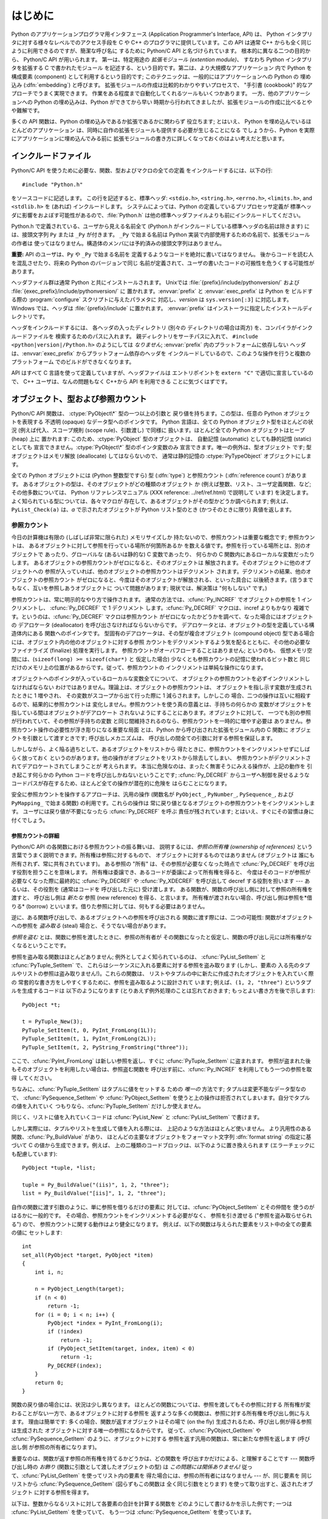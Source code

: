 .. highlightlang:: c


.. _intro:

****
はじめに
****

Python のアプリケーションプログラマ用インタフェース  (Application Programmer's Interface, API) は、
Python インタプリタに対する様々なレベルでのアクセス手段を C や C++ のプログラマに提供しています。この API は通常 C++
からも全く同じように利用できるのですが、簡潔な呼び名に するために Python/C API と名づけられています。 根本的に異なる二つの目的から、
Python/C API が用いられます。 第一は、特定用途の *拡張モジュール (extention module)*、 すなわち Python
インタプリタを拡張する C で書かれたモジュール を記述する、という目的です。第二は、より大規模なアプリケーション 内で Python を構成要素
(component) として利用するという目的です; このテクニックは、一般的にはアプリケーションへの Python の 埋め込み
(:dfn:`embedding`) と呼びます。 拡張モジュールの作成は比較的わかりやすいプロセスで、 "手引書 (cookbook)"
的なアプローチでうまく実現できます。 作業をある程度まで自動化してくれるツールもいくつかあります。 一方、他のアプリケーションへの Python
の埋め込みは、Python ができてから早い 時期から行われてきましたが、拡張モジュールの作成に比べるとやや難解です。

多くの API 関数は、Python の埋め込みであるか拡張であるかに関わらず 役立ちます; とはいえ、 Python
を埋め込んでいるほとんどのアプリケーション は、同時に自作の拡張モジュールも提供する必要が生じることになる でしょうから、Python
を実際にアプリケーションに埋め込んでみる前に 拡張モジュールの書き方に詳しくなっておくのはよい考えだと思います。


.. _includes:

インクルードファイル
==========

Python/C API を使うために必要な、関数、型およびマクロの全ての定義 をインクルードするには、以下の行::

   #include "Python.h"

をソースコードに記述します。 この行を記述すると、標準ヘッダ: ``<stdio.h>``, ``<string.h>``, ``<errno.h>``,
``<limits.h>``, and ``<stdlib.h>``  を (あれば) インクルードします。 システムによっては、Python
の定義しているプリプロセッサ定義が 標準ヘッダに影響をおよぼす可能性があるので、:file:`Python.h`
は他の標準ヘッダファイルよりも前にインクルードしてください。

Python.h で定義されている、ユーザから見える名前全て (Python.h がインクルードしている標準ヘッダの名前は除きます) には、接頭文字列
``Py`` または ``_Py`` が付きます。 ``_Py`` で始まる名前は Python 実装で内部使用するための名前で、拡張モジュールの作者は
使ってはなりません。構造体のメンバには予約済みの接頭文字列はありません。

**重要:** API のユーザは、``Py`` や ``_Py`` で始まる名前を 定義するようなコードを絶対に書いてはなりません。
後からコードを読む人を混乱させたり、将来の Python のバージョンで同じ 名前が定義されて、ユーザの書いたコードの可搬性を危うくする可能性が あります。

ヘッダファイル群は通常 Python と共にインストールされます。 Unixでは :file:`{prefix}/include/pythonversion/`
および :file:`{exec_prefix}/include/pythonversion/` に 置かれます。:envvar:`prefix` と
:envvar:`exec_prefix` は Python を ビルドする際の :program:`configure` スクリプトに与えたパラメタに
対応し、*version* は ``sys.version[:3]`` に対応します。 Windows では、ヘッダは
:file:`{prefix}/include` に置かれます。 :envvar:`prefix` はインストーラに指定したインストールディレクトリです。

ヘッダをインクルードするには、 各ヘッダの入ったディレクトリ (別々の ディレクトリの場合は両方) を、コンパイラがインクルードファイルを
検索するためのパスに入れます。 親ディレクトリをサーチパスに入れて、 ``#include <python|version|/Python.h>``
のようにしては *なりません*; :envvar:`prefix` 内のプラットフォームに依存しない ヘッダは、:envvar:`exec_prefix`
からプラットフォーム依存のヘッダを インクルードしているので、このような操作を行うと複数のプラットフォーム でのビルドができなくなります。

API はすべて C 言語を使って定義していますが、ヘッダファイルは エントリポイントを ``extern "C"`` で適切に宣言しているので、 C++
ユーザは、なんの問題もなく C++から API を利用できる ことに気づくはずです。


.. _objects:

オブジェクト、型および参照カウント
=================

.. index:: object: type

Python/C API 関数は、 :ctype:`PyObject\*` 型の一つ以上の引数と 戻り値を持ちます。この型は、任意の Python
オブジェクトを表現する 不透明 (opaque) なデータ型へのポインタです。 Python 言語は、全ての Python オブジェクト型をほとんどの状況
(例えば代入、スコープ規則 (scope rule)、引数渡し) で同様に 扱います。ほとんど全ての Python オブジェクトはヒープ (heap) 上に
置かれます: このため、:ctype:`PyObject` 型のオブジェクトは、 自動記憶 (automatic) としても静的記憶 (static) としても
宣言できません。:ctype:`PyObject\*` 型のポインタ変数のみ 宣言できます。唯一の例外は、型オブジェクト  です; 型オブジェクトはメモリ解放
(deallocate) してはならないので、 通常は静的記憶の :ctype:`PyTypeObject` オブジェクトにします。

全ての Python オブジェクトには (Python 整数型ですら) 型 (:dfn:`type`)  と参照カウント (:dfn:`reference
count`) があります。 あるオブジェクトの型は、そのオブジェクトがどの種類のオブジェクト か (例えば整数、リスト、ユーザ定義関数、など;
その他多数については、 Python リファレンスマニュアル (XXX reference: ../ref/ref.html) で説明して います)
を決定します。よく知られている型については、各々マクロが 存在して、あるオブジェクトがその型かどうか調べられます; 例えば、
``PyList_Check(a)`` は、*a* で示されたオブジェクトが Python リスト型のとき (かつそのときに限り) 真値を返します。


.. _refcounts:

参照カウント
------

今日の計算機は有限の (しばしば非常に限られた) メモリサイズしか 持たないので、参照カウントは重要な概念です; 参照カウントは、
あるオブジェクトに対して参照を行っている場所が何箇所あるか を数える値です。参照を行っている場所とは、別のオブジェクトで あったり、グローバルな
(あるいは静的な) C 変数であったり、 何らかの C 関数内にあるローカルな変数だったりします。
あるオブジェクトの参照カウントがゼロになると、そのオブジェクトは 解放されます。そのオブジェクトに他のオブジェクトへの
参照が入っていれば、他のオブジェクトの参照カウントはデクリメント されます。デクリメントの結果、他のオブジェクトの参照カウント
がゼロになると、今度はそのオブジェクトが解放される、といった具合に 以後続きます。(言うまでもなく、互いを参照しあうオブジェクトに ついて問題があります;
現状では、解決策は "何もしない" です。)

.. index::
   single: Py_INCREF()
   single: Py_DECREF()

参照カウントは、常に明示的なやり方で操作されます。 通常の方法では、:cfunc:`Py_INCREF`  でオブジェクトの参照を 1 インクリメントし、
:cfunc:`Py_DECREF` で 1 デクリメント します。:cfunc:`Py_DECREF` マクロは、incref よりもかなり
複雑です。というのは、:cfunc:`Py_DECREF` マクロは参照カウント がゼロになったかどうかを調べて、なった場合にはオブジェクトの デアロケータ
(deallocator) を呼び出さなければならないからです。 デアロケータとは、オブジェクトの型を定義している構造体内にある 関数へのポインタです。
型固有のデアロケータは、その型が複合オブジェクト (compound object) 型である場合には、オブジェクト内の他のオブジェクトに対する参照
カウントをデクリメントするよう気を配るとともに、その他の必要な ファイナライズ (finalize) 処理を実行します。
参照カウントがオーバフローすることはありません; というのも、 仮想メモリ空間には、(``sizeof(long) >= sizeof(char*)`` と
仮定した場合) 少なくとも参照カウントの記憶に使われるビット数と 同じだけのメモリ上の位置があるからです。従って、参照カウントの
インクリメントは単純な操作になります。

オブジェクトへのポインタが入っているローカルな変数全てについて、 オブジェクトの参照カウントを必ずインクリメントしなければならない
わけではありません。理論上は、オブジェクトの参照カウントは、 オブジェクトを指し示す変数が生成されたときに 1 増やされ、 その変数がスコープから出て行った際に
1 減らされます。しかしこの 場合、二つの操作は互いに相殺するので、結果的に参照カウントは 変化しません。参照カウントを使う真の意義とは、手持ちの何らかの
変数がオブジェクトを指している間はオブジェクトがデアロケート されないようにすることにあります。オブジェクトに対して、
一つでも別の参照が行われていて、その参照が手持ちの変数 と同じ間維持されるのなら、参照カウントを一時的に増やす必要は
ありません。参照カウント操作の必要性が浮き彫りになる重要な局面 とは、Python から呼び出された拡張モジュール内の C 関数に
オブジェクトを引数として渡すときです; 呼び出しメカニズムは、 呼び出しの間全ての引数に対する参照を保証します。

しかしながら、よく陥る過ちとして、あるオブジェクトをリストから 得たときに、参照カウントをインクリメントせずにしばらく放っておく
というのがあります。他の操作がオブジェクトをリストから除去してしまい、 参照カウントがデクリメントされてデアロケートされてしまうことが 考えられます。
本当に危険なのは、まったく無害そうにみえる操作が、上記の動作を 引き起こす何らかの Python コードを呼び出しかねないということです;
:cfunc:`Py_DECREF` からユーザへ制御を戻せるような コードパスが存在するため、ほとんど全ての操作が潜在的に危険を はらむことになります。

安全に参照カウントを操作するアプローチは、汎用の操作 (関数名が  ``PyObject_``, ``PyNumber_``, ``PySequence_``,
および  ``PyMapping_`` で始まる関数) の利用です。これらの操作は 常に戻り値となるオブジェクトの参照カウントをインクリメントします。
ユーザには戻り値が不要になったら :cfunc:`Py_DECREF` を呼ぶ 責任が残されています; とはいえ、すぐにその習慣は身に付くでしょう。


.. _refcountdetails:

参照カウントの詳細
^^^^^^^^^

Python/C API の各関数における参照カウントの振る舞いは、 説明するには、*参照の所有権 (ownership of references)*
という言葉でうまく説明できます。所有権は参照に対するもので、 オブジェクトに対するものではありません (オブジェクトは
誰にも所有されず、常に共有されています)。 ある参照の "所有" は、その参照が必要なくなった時点で :cfunc:`Py_DECREF`
を呼び出す役割を担うことを意味します。 所有権は委譲でき、あるコードが委譲によって所有権を得ると、 今度はそのコードが参照が必要なくなった際に最終的に
:cfunc:`Py_DECREF` や :cfunc:`Py_XDECREF` を呼び出して decref する役割を担います --- あるいは、その役割を
(通常はコードを 呼び出した元に) 受け渡します。 ある関数が、関数の呼び出し側に対して参照の所有権を渡すと、 呼び出し側は *新たな* 参照 (new
reference) を得る、と言います。 所有権が渡されない場合、呼び出し側は参照を*借りる* (borrow)
といいます。借りた参照に対しては、何もする必要はありません。

逆に、ある関数呼び出しで、あるオブジェクトへの参照を呼び出される 関数に渡す際には、二つの可能性: 関数がオブジェクトへの参照を *盗み取る* (steal)
場合と、そうでない場合があります。

*参照を盗む* とは、関数に参照を渡したときに、参照の所有者が その関数になったと仮定し、関数の呼び出し元には所有権がなくなるということです。

.. index::
   single: PyList_SetItem()
   single: PyTuple_SetItem()

参照を盗み取る関数はほとんどありません; 例外としてよく知られているのは、 :cfunc:`PyList_SetItem` と
:cfunc:`PyTuple_SetItem` で、 これらはシーケンスに入れる要素に対する参照を盗み取ります (しかし、要素の
入る先のタプルやリストの参照は盗み取りません!)。これらの関数は、 リストやタプルの中に新たに作成されたオブジェクトを入れていく際の
常套的な書き方をしやすくするために、参照を盗み取るように設計されて います; 例えば、``(1, 2, "three")`` というタプルを生成するコードは
以下のようになります (とりあえず例外処理のことは忘れておきます; もっとよい書き方を後で示します)::

   PyObject *t;

   t = PyTuple_New(3);
   PyTuple_SetItem(t, 0, PyInt_FromLong(1L));
   PyTuple_SetItem(t, 1, PyInt_FromLong(2L));
   PyTuple_SetItem(t, 2, PyString_FromString("three"));

ここで、:cfunc:`PyInt_FromLong` は新しい参照を返し、すぐに :cfunc:`PyTuple_SetItem` に盗まれます。
参照が盗まれた後もそのオブジェクトを利用したい場合は、参照盗む関数を 呼び出す前に、:cfunc:`Py_INCREF` を利用してもう一つの参照を取得
してください。

.. % Here, \cfunction{PyInt_FromLong()} returns a new reference which is
.. % immediately stolen by \cfunction{PyTuple_SetItem()}.  When you want to
.. % keep using an object although the reference to it will be stolen,
.. % use \cfunction{Py_INCREF()} to grab another reference before calling the
.. % reference-stealing function.

ちなみに、:cfunc:`PyTuple_SetItem` はタプルに値をセットする ための *唯一の* 方法です; タプルは変更不能なデータ型なので、
:cfunc:`PySequence_SetItem` や :cfunc:`PyObject_SetItem`
を使うと上の操作は拒否されてしまいます。自分でタプルの値を入れていく つもりなら、:cfunc:`PyTuple_SetItem` だけしか使えません。

同じく、リストに値を入れていくコードは :cfunc:`PyList_New` と  :cfunc:`PyList_SetItem` で書けます。

しかし実際には、タプルやリストを生成して値を入れる際には、 上記のような方法はほとんど使いません。
より汎用性のある関数、:cfunc:`Py_BuildValue` があり、 ほとんどの主要なオブジェクトをフォーマット文字列 :dfn:`format
string` の指定に基づいて C の値から生成できます。例えば、 上の二種類のコードブロックは、以下のように置き換えられます
(エラーチェックにも配慮しています)::

   PyObject *tuple, *list;

   tuple = Py_BuildValue("(iis)", 1, 2, "three");
   list = Py_BuildValue("[iis]", 1, 2, "three");

自作の関数に渡す引数のように、単に参照を借りるだけの要素に 対しては、:cfunc:`PyObject_SetItem` とその仲間を
使うのがはるかに一般的です。 その場合、参照カウントをインクリメントする必要がなく、 参照を引き渡せる ("参照を盗み取らせられる") ので、
参照カウントに関する動作はより健全になります。 例えば、以下の関数は与えられた要素をリスト中の全ての要素の値に セットします::

   int
   set_all(PyObject *target, PyObject *item)
   {
       int i, n;

       n = PyObject_Length(target);
       if (n < 0)
           return -1;
       for (i = 0; i < n; i++) {
           PyObject *index = PyInt_FromLong(i);
           if (!index)
               return -1;
           if (PyObject_SetItem(target, index, item) < 0)
               return -1;
           Py_DECREF(index);
       }
       return 0;
   }

.. index:: single: set_all()

関数の戻り値の場合には、状況は少し異なります。 ほとんどの関数については、参照を渡してもその参照に対する
所有権が変わることがない一方で、あるオブジェクトに対する参照を 返すような多くの関数は、参照に対する所有権を呼び出し側に与えます。 理由は簡単です:
多くの場合、関数が返すオブジェクトはその場で (on the fly) 生成されるため、呼び出し側が得る参照は生成された
オブジェクトに対する唯一の参照になるからです。 従って、:cfunc:`PyObject_GetItem` や
:cfunc:`PySequence_GetItem` のように、オブジェクトに対する 参照を返す汎用の関数は、常に新たな参照を返します (呼び出し側
が参照の所有者になります)。

重要なのは、関数が返す参照の所有権を持てるかどうかは、どの関数を 呼び出すかだけによる、と理解することです --- 関数呼び出し時の *お飾り*
(関数に引数として渡したオブジェクトの型) は *この問題には関係ありません!* 従って、:cfunc:`PyList_GetItem`
を使ってリスト内の要素を 得た場合には、参照の所有者にはなりません --- が、同じ要素を 同じリストから
:cfunc:`PySequence_GetItem` (図らずもこの関数は 全く同じ引数をとります) を使って取り出すと、返されたオブジェクト
に対する参照を得ます。

.. index::
   single: PyList_GetItem()
   single: PySequence_GetItem()

以下は、整数からなるリストに対して各要素の合計を計算する関数を どのようにして書けるかを示した例です; 一つは :cfunc:`PyList_GetItem`
を使っていて、 もう一つは :cfunc:`PySequence_GetItem` を使っています。 ::

   long
   sum_list(PyObject *list)
   {
       int i, n;
       long total = 0;
       PyObject *item;

       n = PyList_Size(list);
       if (n < 0)
           return -1; /* リストではない */
       for (i = 0; i < n; i++) {
           item = PyList_GetItem(list, i); /* 失敗しないはず */
           if (!PyInt_Check(item)) continue; /* 整数でなければ読み飛ばす */
           total += PyInt_AsLong(item);
       }
       return total;
   }

.. index:: single: sum_list()

::

   long
   sum_sequence(PyObject *sequence)
   {
       int i, n;
       long total = 0;
       PyObject *item;
       n = PySequence_Length(sequence);
       if (n < 0)
           return -1; /* 長さの概念がない */
       for (i = 0; i < n; i++) {
           item = PySequence_GetItem(sequence, i);
           if (item == NULL)
               return -1; /* シーケンスでないか、その他の失敗 */
           if (PyInt_Check(item))
               total += PyInt_AsLong(item);
           Py_DECREF(item); /* GetItem で得た所有権を放棄する */
       }
       return total;
   }

.. index:: single: sum_sequence()


.. _types:

型
-

Python/C API において重要な役割を持つデータ型は、:ctype:`PyObject` 型の他にもいくつかあります; ほとんどは
:ctype:`int`, :ctype:`long`,  :ctype:`double`, および :ctype:`char\*` といった、単なる C
のデータ型です。 また、モジュールで公開している関数を列挙する際に用いられる静的な テーブルや、新しいオブジェクト型におけるデータ属性を記述したり、
複素数の値を記述したりするために構造体をいくつか使っています。 これらの型については、その型を使う関数とともに説明してゆきます。


.. _exceptions:

例外
==

Python プログラマは、特定のエラー処理が必要なときだけしか例外を扱う 必要はありません; 処理しなかった例外は、処理の呼び出し側、そのまた
呼び出し側、といった具合に、トップレベルのインタプリタ層まで自動的に 伝播します。インタプリタ層は、スタックトレースバックと合わせて 例外をユーザに報告します。

.. index:: single: PyErr_Occurred()

ところが、 C プログラマの場合、エラーチェックは常に明示的に行わねば なりません。Python/C API の全ての関数は、関数のドキュメントで明確に
説明がない限り例外を発行する可能性があります。 一般的な話として、ある関数が何らかのエラーに遭遇すると、関数は
例外を送出して、関数内における参照の所有権を全て放棄し、 エラー指標 (error indicator) --- 通常は *NULL* または ``-1``
を返します。いくつかの関数ではブール型で真/偽を返し、偽はエラーを 示します。きわめて少数の関数では明確なエラー指標を返さなかったり、
あいまいな戻り値を返したりするので、 :cfunc:`PyErr_Occurred` で 明示的にエラーテストを行う必要があります。

.. index::
   single: PyErr_SetString()
   single: PyErr_Clear()

例外時の状態情報 (exception state)は、スレッド単位に用意された 記憶領域 (per-thread storage) 内で管理されます
(この記憶領域は、 スレッドを使わないアプリケーションではグローバルな記憶領域と 同じです)。 一つのスレッドは二つの状態のどちらか:
例外が発生したか、まだ発生 していないか、をとります。 関数 :cfunc:`PyErr_Occurred` を使うと、この状態を調べられます:
この関数は例外が発生した際にはその例外型オブジェクトに対する 借用参照 (borrowed reference) を返し、そうでないときには *NULL*
を返します。例外状態を設定する関数は数多くあります: :cfunc:`PyErr_SetString` はもっとも よく知られている
(が、もっとも汎用性のない) 例外を設定するための 関数で、:cfunc:`PyErr_Clear` は 例外状態情報を消し去る関数です。

.. index::
   single: exc_type (in module sys)
   single: exc_value (in module sys)
   single: exc_traceback (in module sys)

完全な例外状態情報は、3 つのオブジェクト: 例外の型、例外の値、 そしてトレースバック、からなります  (どのオブジェクトも
*NULL*を取り得ます)。これらの情報は、 Python オブジェクトの   ``sys.exc_type``, ``sys.exc_value``, および
``sys.exc_traceback`` と同じ意味を持ちます; とはいえ、 C と Python の例外状態情報は全く同じではありません: Python
における 例外オブジェクトは、Python の :keyword:`try` ...  :keyword:`except`
文で最近処理したオブジェクトを表す一方、 C レベルの例外状態情報が存続するのは、 渡された例外情報を
``sys.exc_type``その他に転送するよう取り計らう Python のバイトコードインタプリタのメインループに到達するまで、
例外が関数の間で受け渡しされている間だけです。

.. index:: single: exc_info() (in module sys)

Python 1.5 からは、Python で書かれたコードから例外状態情報にアクセス する方法として、推奨されていてスレッドセーフな方法は
:func:`sys.exc_info` になっているので注意してください。 この関数は Python コードの実行されているスレッドにおける
例外状態情報を返します。 また、これらの例外状態情報に対するアクセス手段は、両方とも 意味づけ (semantics) が変更され、ある関数が例外を捕捉すると、
その関数を実行しているスレッドの例外状態情報を保存して、呼び出し側の 呼び出し側の例外状態情報を維持するようになりました。
この変更によって、無害そうに見える関数が現在扱っている例外を上書き することで引き起こされる、例外処理コードでよくおきていたバグを 抑止しています;
また、トレースバック内のスタックフレームで 参照されているオブジェクトがしばしば不必要に寿命を永らえて いたのをなくしています。

一般的な原理として、ある関数が別の関数を呼び出して何らかの作業を させるとき、呼び出し先の関数が例外を送出していないか調べなくては
ならず、もし送出していれば、その例外状態情報は呼び出し側に 渡されなければなりません。 呼び出し元の関数はオブジェクト参照の所有権をすべて放棄し、
エラー指標を返さなくてはなりませんが、余計に例外を設定 する必要は *ありません* --- そんなことをすれば、たった今
送出されたばかりの例外を上書きしてしまい、エラーの原因そのもの に関する重要な情報を失うことになります。

.. index:: single: sum_sequence()

例外を検出して渡す例は、上の :cfunc:`sum_sequence` で示しています。 偶然にも、この例ではエラーを検出した際に何ら参照を放棄する必要が
ありません。以下の関数の例では、エラーに対する後始末について示して います。まず、どうして Python で書くのが好きか思い出してもらうために、 等価な
Python コードを示します::

   def incr_item(dict, key):
       try:
           item = dict[key]
       except KeyError:
           item = 0
       dict[key] = item + 1

.. index:: single: incr_item()

以下は対応するコードを C で完璧に書いたものです::

   int
   incr_item(PyObject *dict, PyObject *key)
   {
       /* Py_XDECREF 用に全てのオブジェクトを NULL で初期化 */
       PyObject *item = NULL, *const_one = NULL, *incremented_item = NULL;
       int rv = -1; /* 戻り値の初期値を -1 (失敗) に設定しておく */

       item = PyObject_GetItem(dict, key);
       if (item == NULL) {
           /* KeyError だけを処理: */
           if (!PyErr_ExceptionMatches(PyExc_KeyError))
               goto error;

           /* エラーを無かったことに (clear) してゼロを使う: */
           PyErr_Clear();
           item = PyInt_FromLong(0L);
           if (item == NULL)
               goto error;
       }
       const_one = PyInt_FromLong(1L);
       if (const_one == NULL)
           goto error;

       incremented_item = PyNumber_Add(item, const_one);
       if (incremented_item == NULL)
           goto error;

       if (PyObject_SetItem(dict, key, incremented_item) < 0)
           goto error;
       rv = 0; /* うまくいった場合 */
       /* 後始末コードに続く */

    error:
       /* 成功しても失敗しても使われる後始末コード */

       /* NULL を参照している場合は無視するために Py_XDECREF() を使う */
       Py_XDECREF(item);
       Py_XDECREF(const_one);
       Py_XDECREF(incremented_item);

       return rv; /* エラーなら -1 、 成功なら 0 */
   }

.. index:: single: incr_item()

.. index::
   single: PyErr_ExceptionMatches()
   single: PyErr_Clear()
   single: Py_XDECREF()

なんとこの例は C で :keyword:`goto` 文を使うお勧めの方法まで示して いますね! この例では、特定の例外を処理するために
:cfunc:`PyErr_ExceptionMatches`  および :cfunc:`PyErr_Clear` をどう使うかを
示しています。また、所有権を持っている参照で、値が *NULL* に なるかもしれないものを捨てるために  :cfunc:`Py_XDECREF`
をどう使うかも示しています (関数名に ``'X'`` が付いていることに 注意してください; :cfunc:`Py_DECREF` は *NULL*
参照に出くわすと クラッシュします)。正しく動作させるためには、所有権を持つ参照を 保持するための変数を *NULL* で初期化することが重要です; 同様に、
あらかじめ戻り値を定義する際には値を ``-1`` (失敗) で初期化して おいて、最後の関数呼び出しまでうまくいった場合にのみ ``0`` (成功)
に設定します。


.. _embedding:

Python の埋め込み
============

Python インタプリタの埋め込みを行う人 (いわば拡張モジュールの 書き手の対極) が気にかけなければならない重要なタスクは、 Python
インタプリタの初期化処理 (initialization)、そしておそらくは 終了処理 (finalization) です。インタプリタのほとんどの機能は、
インタプリタの起動後しか使えません。

.. index::
   single: Py_Initialize()
   module: __builtin__
   module: __main__
   module: sys
   module: exceptions
   triple: module; search; path
   single: path (in module sys)

基本的な初期化処理を行う関数は :cfunc:`Py_Initialize` です。 この関数はロード済みのモジュールからなるテーブルを作成し、
土台となるモジュール :mod:`__builtin__`, :mod:`__main__`, :mod:`sys`, および
:mod:`exceptions` を作成します。 また、モジュール検索パス (``sys.path``)    の初期化も行います。

.. % 

.. index:: single: PySys_SetArgv()

:cfunc:`Py_Initialize` の中では、 "スクリプトへの引数リスト" (script argument list, ``sys.argv``
のこと) を設定しません。 この変数が後に実行される Python コード中で必要なら、 :cfunc:`Py_Initialize` に続いて
``PySys_SetArgv(argc, argv)`` を呼び出して明示的に設定しなければなりません。

ほとんどのシステムでは (特に Unix と Windows は、詳細がわずかに 異なりはしますが)、 :cfunc:`Py_Initialize` は 標準の
Python インタプリタ実行形式の場所に対する推定結果に基づいて、 Python のライブラリが Python インタプリタ実行形式からの相対パスで
見つかるという仮定の下にモジュール検索パスを計算します。 とりわけこの検索では、シェルコマンド検索パス (環境変数 :envvar:`PATH`)
上に見つかった :file:`python` という名前の実行ファイルの置かれている ディレクトリの親ディレクトリからの相対で、
:file:`lib/python|version|` という名前のディレクトリを探します。

例えば、 Python 実行形式が :file:`/usr/local/bin/python` で見つかった
とすると、:cfunc:`Py_Initialize` はライブラリが :file:`/usr/local/lib/python|version|`
にあるものと仮定します。 (実際には、このパスは "フォールバック (fallback)" のライブラリ 位置でもあり、:file:`python` が
:envvar:`PATH` 上にない場合に使われます。) ユーザは :envvar:`PYTHONHOME` を設定することでこの動作をオーバライド
したり、:envvar:`PYTHONPATH` を設定して追加のディレクトリを 標準モジュール検索パスの前に挿入したりできます。

.. index::
   single: Py_SetProgramName()
   single: Py_GetPath()
   single: Py_GetPrefix()
   single: Py_GetExecPrefix()
   single: Py_GetProgramFullPath()

埋め込みを行うアプリケーションでは、 :cfunc:`Py_Initialize` を呼び出す *前に*
``Py_SetProgramName(file)``  を呼び出すことで、上記の検索を操作できます。 この埋め込みアプリケーションでの設定は依然として
:envvar:`PYTHONHOME`  でオーバライドでき、標準のモジュール検索パスの前には以前として :envvar:`PYTHONPATH`
が挿入されるので注意してください。 アプリケーションでモジュール検索パスを完全に制御したいのなら、 独自に :cfunc:`Py_GetPath`,
:cfunc:`Py_GetPrefix`, :cfunc:`Py_GetExecPrefix`,  および
:cfunc:`Py_GetProgramFullPath`  の実装を提供しなければなりません (これらは全て
:file:`Modules/getpath.c` で定義されています)。

.. index:: single: Py_IsInitialized()

たまに、 Python を "初期化しない" ようにしたいことがあります。 例えば、あるアプリケーションでは実行を最初からやりなおし (start over)
させる (:cfunc:`Py_Initialize` をもう一度呼び出させる) ように したいかもしれません。あるいは、アプリケーションが Python
を一旦 使い終えて、Python が確保したメモリを解放できるようにしたいかも しれません。:cfunc:`Py_Finalize` を使うと、こうした処理を
実現できます。また、関数 :cfunc:`Py_IsInitialized`  は、Python が現在初期化済みの状態にある場合に真を返します。
これらの関数についてのさらなる情報は、後の章で説明します。 :cfunc:`Py_Finalize` がPythonインタプリタに確保された全てのメモリを
*開放するわけではない*ことに注意してください。例えば、格調モジュールに よって確保されたメモリは、現在のところ開放する事ができません。


.. _debugging:

デバッグ版ビルド (Debugging Builds)
===========================

インタプリタと拡張モジュールに対しての追加チェックをするためのいくつかの マクロを有効にしてPythonをビルドすることができます。
これらのチェックは、実行時に大きなオーバーヘッドを生じる傾向があります。 なので、デフォルトでは有効にされていません。

Pythonデバッグ版ビルドの全ての種類のリストが、Pythonソース配布(source distribution)の中の
:file:`Misc/SpecialBuilds.txt` にあります。 参照カウントのトレース、メモリアロケータのデバッグ、インタプリタのメインループの
低レベルプロファイリングが利用可能です。よく使われるビルドについてのみ、 この節の残りの部分で説明します。

インタプリタを :cmacro:`Py_DEBUG` マクロを有効にしてコンパイルすると、 一般的に 「デバッグビルド」 といわれるPythonができます。
Unix では、 :file:`configure` コマンドに :option:`--with-pydebug` を追加することで、
:cmacro:`Py_DEBUG` が有効になります。 その場合、暗黙的にPython専用ではない :cmacro:`_DEBUG` も有効になります。
Unix ビルドでは、 :cmacro:`Py_DEBUG` が有効な場合、コンパイラの最適化が無効になります。

あとで説明する参照カウントデバッグの他に、以下の追加チェックも有効になります。

* object allocator に対する追加チェック

* パーサーとコンパイラに対する追加チェック

* 情報損失のために、大きい型から小さい型へのダウンキャストに対するチェック

* 辞書(dict)と集合(set)の実装に対する、いくつもの assertion の追加。 加えて、集合オブジェクトに :meth:`test_c_api`
  メソッドが追加されます。

* フレームを作成する時の、引数の健全性チェック。

* 初期化されていない数に対する参照を検出するために、長整数のストレージが 特定の妥当でないパターンで初期化されます。

* 低レベルトレースと追加例外チェックがVM runtimeに追加されます。

* メモリアリーナ(memory arena)の実装に対する追加チェック

* threadモジュールに対する追加デバッグ機能.

ここで言及されていない追加チェックもあるでしょう。

:cmacro:`Py_TRACE_REFS` を宣言すると、参照トレースが有効になります。 全ての :ctype:`PyObject`
に二つのフィールドを追加することで、 使用中のオブジェクトの循環二重連結リストが管理されます。 全ての割り当て(allocation)がトレースされます。
終了時に、全ての残っているオブジェクトが表示されます。 (インタラクティブモードでは、 インタプリタによる文の実行のたびに表示されます)
:cmacro:`Py_TRACE_REFS` は :cmacro:`Py_DEBUG` によって暗黙的に有効になります。

より詳しい情報については、Pythonのソース配布(source distribution)の中の :file:`Misc/SpecialBuilds.txt`
を参照してください。

